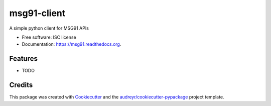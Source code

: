 ===============================
msg91-client
===============================

.. image:: https://img.shields.io/pypi/v/msg91.svg
        :target: https://pypi.python.org/pypi/msg91

.. image:: https://img.shields.io/travis/suraj-arya/msg91.svg
        :target: https://travis-ci.org/suraj-arya/msg91

.. image:: https://readthedocs.org/projects/msg91/badge/?version=latest
        :target: https://readthedocs.org/projects/msg91/?badge=latest
        :alt: Documentation Status


A simple python client for MSG91 APIs

* Free software: ISC license
* Documentation: https://msg91.readthedocs.org.

Features
--------

* TODO

Credits
---------

This package was created with Cookiecutter_ and the `audreyr/cookiecutter-pypackage`_ project template.

.. _Cookiecutter: https://github.com/audreyr/cookiecutter
.. _`audreyr/cookiecutter-pypackage`: https://github.com/audreyr/cookiecutter-pypackage
